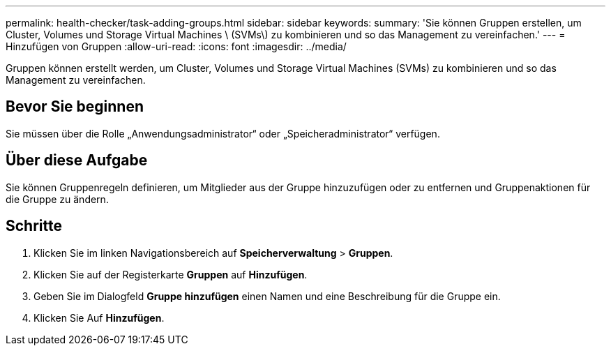 ---
permalink: health-checker/task-adding-groups.html 
sidebar: sidebar 
keywords:  
summary: 'Sie können Gruppen erstellen, um Cluster, Volumes und Storage Virtual Machines \ (SVMs\) zu kombinieren und so das Management zu vereinfachen.' 
---
= Hinzufügen von Gruppen
:allow-uri-read: 
:icons: font
:imagesdir: ../media/


[role="lead"]
Gruppen können erstellt werden, um Cluster, Volumes und Storage Virtual Machines (SVMs) zu kombinieren und so das Management zu vereinfachen.



== Bevor Sie beginnen

Sie müssen über die Rolle „Anwendungsadministrator“ oder „Speicheradministrator“ verfügen.



== Über diese Aufgabe

Sie können Gruppenregeln definieren, um Mitglieder aus der Gruppe hinzuzufügen oder zu entfernen und Gruppenaktionen für die Gruppe zu ändern.



== Schritte

. Klicken Sie im linken Navigationsbereich auf *Speicherverwaltung* > *Gruppen*.
. Klicken Sie auf der Registerkarte *Gruppen* auf *Hinzufügen*.
. Geben Sie im Dialogfeld *Gruppe hinzufügen* einen Namen und eine Beschreibung für die Gruppe ein.
. Klicken Sie Auf *Hinzufügen*.

